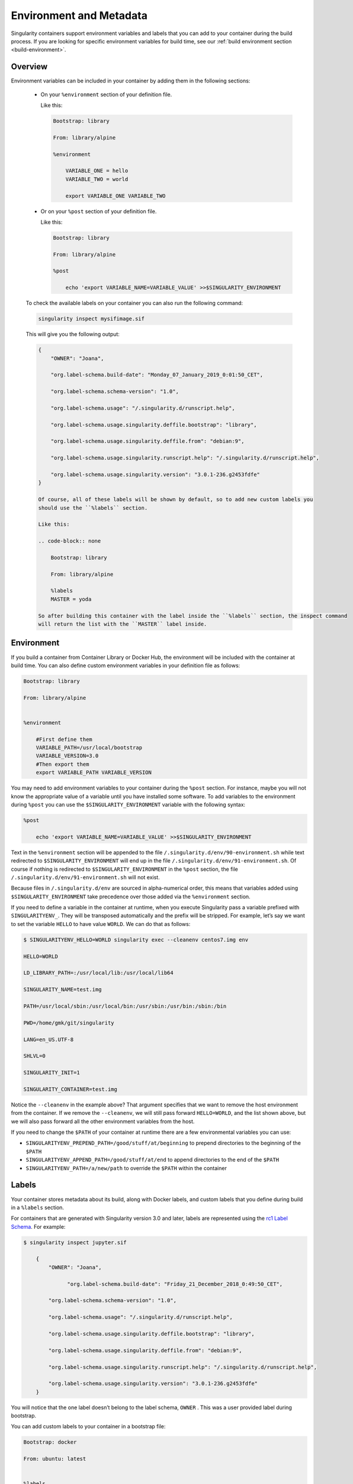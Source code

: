 .. _environment-and-metadata:

========================
Environment and Metadata
========================

.. _sec:envandmetadata:

Singularity containers support environment variables and labels that you
can add to your container during the build process.
If you are looking for specific environment variables for build time,
see our :ref:`build environment section <build-environment>`.

--------
Overview
--------

Environment variables can be included in your container by adding them in the following sections:

  - On your ``%environment`` section of your definition file.

    Like this:

    .. code-block:: none

        Bootstrap: library

        From: library/alpine

        %environment

            VARIABLE_ONE = hello
            VARIABLE_TWO = world

            export VARIABLE_ONE VARIABLE_TWO

  - Or on your ``%post`` section of your definition file.

    Like this:

    .. code-block:: none

        Bootstrap: library

        From: library/alpine

        %post

            echo 'export VARIABLE_NAME=VARIABLE_VALUE' >>$SINGULARITY_ENVIRONMENT

  To check the available labels on your container you can also run the following command:

  .. code-block:: none

      singularity inspect mysifimage.sif

  This will give you the following output:

  .. code-block:: none

      {
          "OWNER": "Joana",

          "org.label-schema.build-date": "Monday_07_January_2019_0:01:50_CET",

          "org.label-schema.schema-version": "1.0",

          "org.label-schema.usage": "/.singularity.d/runscript.help",

          "org.label-schema.usage.singularity.deffile.bootstrap": "library",

          "org.label-schema.usage.singularity.deffile.from": "debian:9",

          "org.label-schema.usage.singularity.runscript.help": "/.singularity.d/runscript.help",

          "org.label-schema.usage.singularity.version": "3.0.1-236.g2453fdfe"
      }

      Of course, all of these labels will be shown by default, so to add new custom labels you
      should use the ``%labels`` section.

      Like this:

      .. code-block:: none

          Bootstrap: library

          From: library/alpine

          %labels
          MASTER = yoda

      So after building this container with the label inside the ``%labels`` section, the inspect command
      will return the list with the ``MASTER`` label inside.


-----------
Environment
-----------

If you build a container from Container Library or Docker Hub, the
environment will be included with the container at build time. You can
also define custom environment variables in your definition file as follows:

.. code-block:: none

    Bootstrap: library

    From: library/alpine


    %environment

        #First define them
        VARIABLE_PATH=/usr/local/bootstrap
        VARIABLE_VERSION=3.0
        #Then export them
        export VARIABLE_PATH VARIABLE_VERSION

You may need to add environment variables to your container during the
``%post`` section. For instance, maybe you will not know the appropriate
value of a variable until you have installed some software.
To add variables to the environment during ``%post`` you can use the
``$SINGULARITY_ENVIRONMENT`` variable with the following syntax:

.. code-block:: none

    %post

        echo 'export VARIABLE_NAME=VARIABLE_VALUE' >>$SINGULARITY_ENVIRONMENT

Text in the ``%environment`` section will be appended to the file ``/.singularity.d/env/90-environment.sh`` while text redirected
to ``$SINGULARITY_ENVIRONMENT`` will end up in the file ``/.singularity.d/env/91-environment.sh``.
Of course if nothing is redirected to ``$SINGULARITY_ENVIRONMENT`` in the ``%post`` section, the file ``/.singularity.d/env/91-environment.sh`` will not exist.

Because files in ``/.singularity.d/env`` are sourced in alpha-numerical order, this means that
variables added using ``$SINGULARITY_ENVIRONMENT`` take precedence over those added via the ``%environment``
section.

If you need to define a variable in the container at runtime, when you execute
Singularity pass a variable prefixed with ``SINGULARITYENV_``. They will be
transposed automatically and the prefix will be stripped. For example,
let’s say we want to set the variable ``HELLO`` to have value ``WORLD``. We can do that
as follows:

.. code-block:: none

    $ SINGULARITYENV_HELLO=WORLD singularity exec --cleanenv centos7.img env

    HELLO=WORLD

    LD_LIBRARY_PATH=:/usr/local/lib:/usr/local/lib64

    SINGULARITY_NAME=test.img

    PATH=/usr/local/sbin:/usr/local/bin:/usr/sbin:/usr/bin:/sbin:/bin

    PWD=/home/gmk/git/singularity

    LANG=en_US.UTF-8

    SHLVL=0

    SINGULARITY_INIT=1

    SINGULARITY_CONTAINER=test.img


Notice the ``--cleanenv`` in the example above? That argument specifies that we want
to remove the host environment from the container. If we remove the ``--cleanenv``,
we will still pass forward ``HELLO=WORLD``, and the list shown above, but we will
also pass forward all the other environment variables from the host.

If you need to change the ``$PATH`` of your container at runtime there are
a few environmental variables you can use:

-  ``SINGULARITYENV_PREPEND_PATH=/good/stuff/at/beginning`` to prepend directories to the beginning of the ``$PATH``

-  ``SINGULARITYENV_APPEND_PATH=/good/stuff/at/end`` to append directories to the end of the ``$PATH``

-  ``SINGULARITYENV_PATH=/a/new/path`` to override the ``$PATH`` within the container

------
Labels
------

Your container stores metadata about its build, along with Docker
labels, and custom labels that you define during build in a ``%labels`` section.

For containers that are generated with Singularity version 3.0 and
later, labels are represented using the `rc1 Label Schema <http://label-schema.org/rc1/>`_. For
example:

.. code-block:: none

    $ singularity inspect jupyter.sif

        {
            "OWNER": "Joana",

	          "org.label-schema.build-date": "Friday_21_December_2018_0:49:50_CET",

            "org.label-schema.schema-version": "1.0",

            "org.label-schema.usage": "/.singularity.d/runscript.help",

            "org.label-schema.usage.singularity.deffile.bootstrap": "library",

            "org.label-schema.usage.singularity.deffile.from": "debian:9",

            "org.label-schema.usage.singularity.runscript.help": "/.singularity.d/runscript.help",

            "org.label-schema.usage.singularity.version": "3.0.1-236.g2453fdfe"
        }

You will notice that the one label doesn’t belong to the label schema, ``OWNER`` .
This was a user provided label during bootstrap.

You can add custom labels to your container in a bootstrap file:

.. code-block:: none

    Bootstrap: docker

    From: ubuntu: latest


    %labels

    AUTHOR Joana


The ``inspect`` command is useful for viewing labels and other container meta-data.

------------------
Container Metadata
------------------

Inside of the container, metadata is stored in the ``/.singularity.d`` directory. You
probably shouldn’t edit any of these files directly but it may be
helpful to know where they are and what they do:

.. code-block:: none

    /.singularity.d/


    ├── actions

    │   ├── exec

    │   ├── run

    │   ├── shell

    │   ├── start

    │   └── test

    ├── env

    │   ├── 01-base.sh

    |   ├── 10-docker2singularity.sh

    │   ├── 90-environment.sh

    │   ├── 91-environment.sh

    |   ├── 94-appsbase.sh

    │   ├── 95-apps.sh

    │   └── 99-base.sh

    ├── labels.json

    ├── libs

    ├── runscript

    ├── runscript.help

    ├── Singularity

    └── startscript

-  **actions**: This directory contains helper scripts to allow the
   container to carry out the action commands. (e.g. ``exec`` , ``run`` or ``shell``)
   In later versions of Singularity, these files may be dynamically written at runtime.

-  **env**: All *.sh files in this directory are sourced in
   alpha-numeric order when the container is initiated. For legacy
   purposes there is a symbolic link called ``/environment`` that points to ``/.singularity.d/env/90-environment.sh``.

-  **labels.json**: The json file that stores a containers labels
   described above.

-  **libs**: At runtime the user may request some host-system libraries
   to be mapped into the container (with the ``--nv`` option for example). If so,
   this is their destination.

-  **runscript**: The commands in this file will be executed when the
   container is invoked with the ``run`` command or called as an executable. For
   legacy purposes there is a symbolic link called ``/singularity`` that points to this
   file.

-  **runscript.help**: Contains the description that was added in the ``%help`` section.

-  **Singularity**: This is the definition file that was used to generate
   the container. If more than 1 definition file was used to generate the
   container additional Singularity files will appear in numeric order
   in a sub-directory called ``bootstrap_history``.

-  **startscript**: The commands in this file will be executed when the
   container is invoked with the ``instance start`` command.
